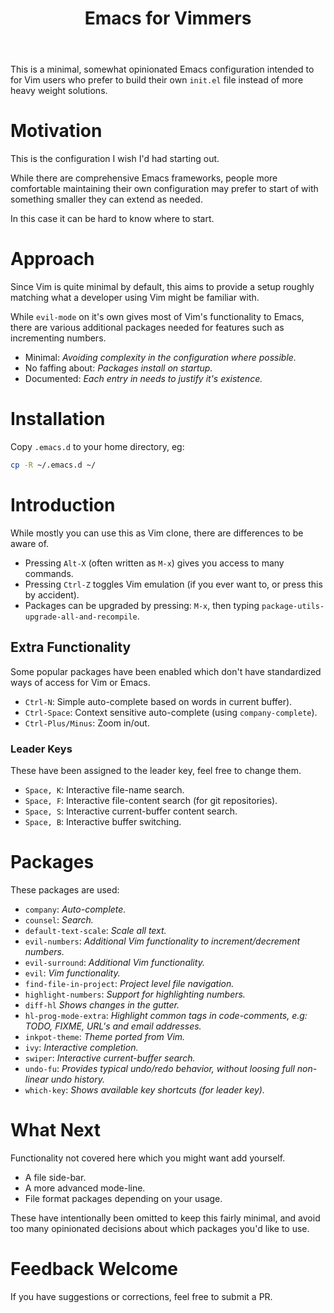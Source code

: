 #+STARTUP: showeverything

#+TITLE: Emacs for Vimmers

This is a minimal, somewhat opinionated Emacs configuration
intended to for Vim users who prefer to build their own ~init.el~ file instead of more heavy weight solutions.

* Motivation

  This is the configuration I wish I'd had starting out.

  While there are comprehensive Emacs frameworks,
  people more comfortable maintaining their own configuration
  may prefer to start of with something smaller they can extend as needed.

  In this case it can be hard to know where to start.

* Approach

  Since Vim is quite minimal by default,
  this aims to provide a setup roughly matching what a developer using Vim might be familiar with.

  While ~evil-mode~ on it's own gives most of Vim's functionality to Emacs,
  there are various additional packages needed for features such as incrementing numbers.

  - Minimal: /Avoiding complexity in the configuration where possible./
  - No faffing about: /Packages install on startup./
  - Documented: /Each entry in needs to justify it's existence./

* Installation

  Copy ~.emacs.d~ to your home directory,  eg:

  #+BEGIN_SRC sh
  cp -R ~/.emacs.d ~/
  #+END_SRC

* Introduction

  While mostly you can use this as Vim clone, there are differences to be aware of.

  - Pressing ~Alt-X~ (often written as ~M-x~)
    gives you access to many commands.
  - Pressing ~Ctrl-Z~ toggles Vim emulation
    (if you ever want to, or press this by accident).
  - Packages can be upgraded by pressing:
    ~M-x~, then typing ~package-utils-upgrade-all-and-recompile~.

** Extra Functionality

   Some popular packages have been enabled which don't have standardized ways of access for Vim or Emacs.

   - ~Ctrl-N~: Simple auto-complete based on words in current buffer).
   - ~Ctrl-Space~: Context sensitive auto-complete (using ~company-complete~).
   - ~Ctrl-Plus/Minus~: Zoom in/out.

*** Leader Keys

    These have been assigned to the leader key, feel free to change them.

    - ~Space, K~: Interactive file-name search.
    - ~Space, F~: Interactive file-content search (for git repositories).
    - ~Space, S~: Interactive current-buffer content search.
    - ~Space, B~: Interactive buffer switching.

* Packages

  These packages are used:

  - ~company~: /Auto-complete./
  - ~counsel~: /Search./
  - ~default-text-scale~: /Scale all text./
  - ~evil-numbers~: /Additional Vim functionality to increment/decrement numbers./
  - ~evil-surround~: /Additional Vim functionality./
  - ~evil~: /Vim functionality./
  - ~find-file-in-project~: /Project level file navigation./
  - ~highlight-numbers~: /Support for highlighting numbers./
  - ~diff-hl~ /Shows changes in the gutter./
  - ~hl-prog-mode-extra~: /Highlight common tags in code-comments, e.g: TODO, FIXME, URL's and email addresses./
  - ~inkpot-theme~: /Theme ported from Vim./
  - ~ivy~: /Interactive completion./
  - ~swiper~: /Interactive current-buffer search./
  - ~undo-fu~: /Provides typical undo/redo behavior, without loosing full non-linear undo history./
  - ~which-key~: /Shows available key shortcuts (for leader key)./

* What Next

  Functionality not covered here which you might want add yourself.

  - A file side-bar.
  - A more advanced mode-line.
  - File format packages depending on your usage.

  These have intentionally been omitted to keep this fairly minimal,
  and avoid too many opinionated decisions about which packages you'd like to use.

* Feedback Welcome

  If you have suggestions or corrections, feel free to submit a PR.

